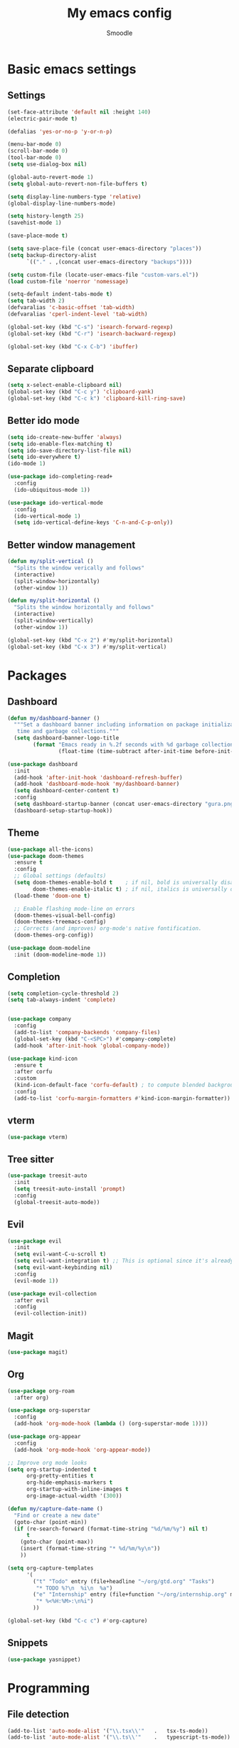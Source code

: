 #+title: My emacs config
#+author: Smoodle

[[file:./gura.png]]

* Basic emacs settings

** Settings

#+begin_src emacs-lisp
  (set-face-attribute 'default nil :height 140)
  (electric-pair-mode t)

  (defalias 'yes-or-no-p 'y-or-n-p)

  (menu-bar-mode 0)
  (scroll-bar-mode 0)
  (tool-bar-mode 0)
  (setq use-dialog-box nil)

  (global-auto-revert-mode 1)
  (setq global-auto-revert-non-file-buffers t)

  (setq display-line-numbers-type 'relative)
  (global-display-line-numbers-mode)

  (setq history-length 25)
  (savehist-mode 1)

  (save-place-mode t)

  (setq save-place-file (concat user-emacs-directory "places"))
  (setq backup-directory-alist
        `(("." . ,(concat user-emacs-directory "backups"))))

  (setq custom-file (locate-user-emacs-file "custom-vars.el"))
  (load custom-file 'noerror 'nomessage)

  (setq-default indent-tabs-mode t)
  (setq tab-width 2)
  (defvaralias 'c-basic-offset 'tab-width)
  (defvaralias 'cperl-indent-level 'tab-width)

  (global-set-key (kbd "C-s") 'isearch-forward-regexp)
  (global-set-key (kbd "C-r") 'isearch-backward-regexp)

  (global-set-key (kbd "C-x C-b") 'ibuffer)
#+end_src

** Separate clipboard

#+begin_src emacs-lisp
  (setq x-select-enable-clipboard nil)
  (global-set-key (kbd "C-c y") 'clipboard-yank)
  (global-set-key (kbd "C-c k") 'clipboard-kill-ring-save)
#+end_src

** Better ido mode

#+begin_src emacs-lisp
  (setq ido-create-new-buffer 'always)
  (setq ido-enable-flex-matching t)
  (setq ido-save-directory-list-file nil)
  (setq ido-everywhere t)
  (ido-mode 1)

  (use-package ido-completing-read+
    :config
    (ido-ubiquitous-mode 1))

  (use-package ido-vertical-mode
    :config
    (ido-vertical-mode 1)
    (setq ido-vertical-define-keys 'C-n-and-C-p-only))
#+end_src

** Better window management

#+begin_src emacs-lisp
  (defun my/split-vertical ()
    "Splits the window verically and follows"
    (interactive)
    (split-window-horizontally)
    (other-window 1))

  (defun my/split-horizontal ()
    "Splits the window horizontally and follows"
    (interactive)
    (split-window-vertically)
    (other-window 1))

  (global-set-key (kbd "C-x 2") #'my/split-horizontal)
  (global-set-key (kbd "C-x 3") #'my/split-vertical)

#+end_src

* Packages

** Dashboard

#+begin_src emacs-lisp
  (defun my/dashboard-banner ()
    """Set a dashboard banner including information on package initialization
     time and garbage collections."""
    (setq dashboard-banner-logo-title
          (format "Emacs ready in %.2f seconds with %d garbage collections."
                  (float-time (time-subtract after-init-time before-init-time)) gcs-done)))

  (use-package dashboard
    :init
    (add-hook 'after-init-hook 'dashboard-refresh-buffer)
    (add-hook 'dashboard-mode-hook 'my/dashboard-banner)
    (setq dashboard-center-content t)
    :config
    (setq dashboard-startup-banner (concat user-emacs-directory "gura.png"))
    (dashboard-setup-startup-hook))

#+end_src

** Theme

#+begin_src emacs-lisp
  (use-package all-the-icons)
  (use-package doom-themes
    :ensure t
    :config
    ;; Global settings (defaults)
    (setq doom-themes-enable-bold t    ; if nil, bold is universally disabled
          doom-themes-enable-italic t) ; if nil, italics is universally disabled
    (load-theme 'doom-one t)

    ;; Enable flashing mode-line on errors
    (doom-themes-visual-bell-config)
    (doom-themes-treemacs-config)
    ;; Corrects (and improves) org-mode's native fontification.
    (doom-themes-org-config))

  (use-package doom-modeline
    :init (doom-modeline-mode 1))
#+end_src

** Completion

#+begin_src emacs-lisp
  (setq completion-cycle-threshold 2)
  (setq tab-always-indent 'complete)


  (use-package company
    :config
    (add-to-list 'company-backends 'company-files)
    (global-set-key (kbd "C-<SPC>") #'company-complete)
    (add-hook 'after-init-hook 'global-company-mode))

  (use-package kind-icon
    :ensure t
    :after corfu
    :custom
    (kind-icon-default-face 'corfu-default) ; to compute blended backgrounds correctly
    :config
    (add-to-list 'corfu-margin-formatters #'kind-icon-margin-formatter))
#+end_src

** vterm

#+begin_src emacs-lisp
  (use-package vterm)
#+end_src

** Tree sitter

#+begin_src emacs-lisp
  (use-package treesit-auto
    :init
    (setq treesit-auto-install 'prompt)
    :config
    (global-treesit-auto-mode))
#+end_src

** Evil

#+begin_src emacs-lisp
  (use-package evil
    :init
    (setq evil-want-C-u-scroll t)
    (setq evil-want-integration t) ;; This is optional since it's already set to t by default.
    (setq evil-want-keybinding nil)
    :config
    (evil-mode 1))

  (use-package evil-collection
    :after evil
    :config
    (evil-collection-init))
#+end_src

** Magit

#+begin_src emacs-lisp
  (use-package magit)
#+end_src

** Org

#+begin_src emacs-lisp
  (use-package org-roam
    :after org)

  (use-package org-superstar
    :config
    (add-hook 'org-mode-hook (lambda () (org-superstar-mode 1))))

  (use-package org-appear
    :config
    (add-hook 'org-mode-hook 'org-appear-mode))

  ;; Improve org mode looks
  (setq org-startup-indented t
        org-pretty-entities t
        org-hide-emphasis-markers t
        org-startup-with-inline-images t
        org-image-actual-width '(300))

  (defun my/capture-date-name ()
    "Find or create a new date"
    (goto-char (point-min))
    (if (re-search-forward (format-time-string "%d/%m/%y") nil t)
        t
      (goto-char (point-max))
      (insert (format-time-string "* %d/%m/%y\n"))
      ))

  (setq org-capture-templates
        '(
          ("t" "Todo" entry (file+headline "~/org/gtd.org" "Tasks")
           "* TODO %?\n  %i\n  %a")
          ("e" "Internship" entry (file+function "~/org/internship.org" my/capture-date-name)
           "* %<%H:%M>:\n%i")
          ))

  (global-set-key (kbd "C-c c") #'org-capture)
#+end_src

** Snippets

#+begin_src emacs-lisp
  (use-package yasnippet)
#+end_src

* Programming

** File detection

#+begin_src emacs-lisp
  (add-to-list 'auto-mode-alist '("\\.tsx\\'"	.	tsx-ts-mode))
  (add-to-list 'auto-mode-alist '("\\.ts\\'"	.	typescript-ts-mode))
#+end_src

** Eglot detection

#+begin_src emacs-lisp
  (add-hook 'tsx-ts-mode-hook 'eglot-ensure)
  (add-hook 'typescript-ts-mode-hook 'eglot-ensure)
#+end_src


** Packages

*** Updated eglot

#+begin_src emacs-lisp
  (use-package eglot)
#+end_src

*** Markdown mode
#+begin_src emacs-lisp
  (use-package markdown-mode)
#+end_src

